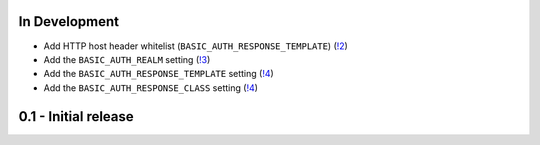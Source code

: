 In Development
~~~~~~~~~~~~~~

* Add HTTP host header whitelist (``BASIC_AUTH_RESPONSE_TEMPLATE``) (`!2 <https://gitlab.com/tmkn/django-basic-auth-ip-whitelist/merge_requests/2>`_)
* Add the ``BASIC_AUTH_REALM`` setting (`!3 <https://gitlab.com/tmkn/django-basic-auth-ip-whitelist/merge_requests/3>`_)
* Add the ``BASIC_AUTH_RESPONSE_TEMPLATE`` setting (`!4 <https://gitlab.com/tmkn/django-basic-auth-ip-whitelist/merge_requests/4>`_)
* Add the ``BASIC_AUTH_RESPONSE_CLASS`` setting (`!4 <https://gitlab.com/tmkn/django-basic-auth-ip-whitelist/merge_requests/5>`_)


0.1 - Initial release
~~~~~~~~~~~~~~~~~~~~~
